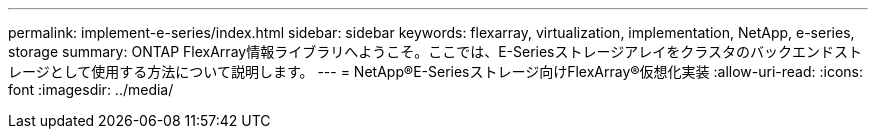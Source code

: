---
permalink: implement-e-series/index.html 
sidebar: sidebar 
keywords: flexarray, virtualization, implementation, NetApp, e-series, storage 
summary: ONTAP FlexArray情報ライブラリへようこそ。ここでは、E-Seriesストレージアレイをクラスタのバックエンドストレージとして使用する方法について説明します。 
---
= NetApp®E-Seriesストレージ向けFlexArray®仮想化実装
:allow-uri-read: 
:icons: font
:imagesdir: ../media/


